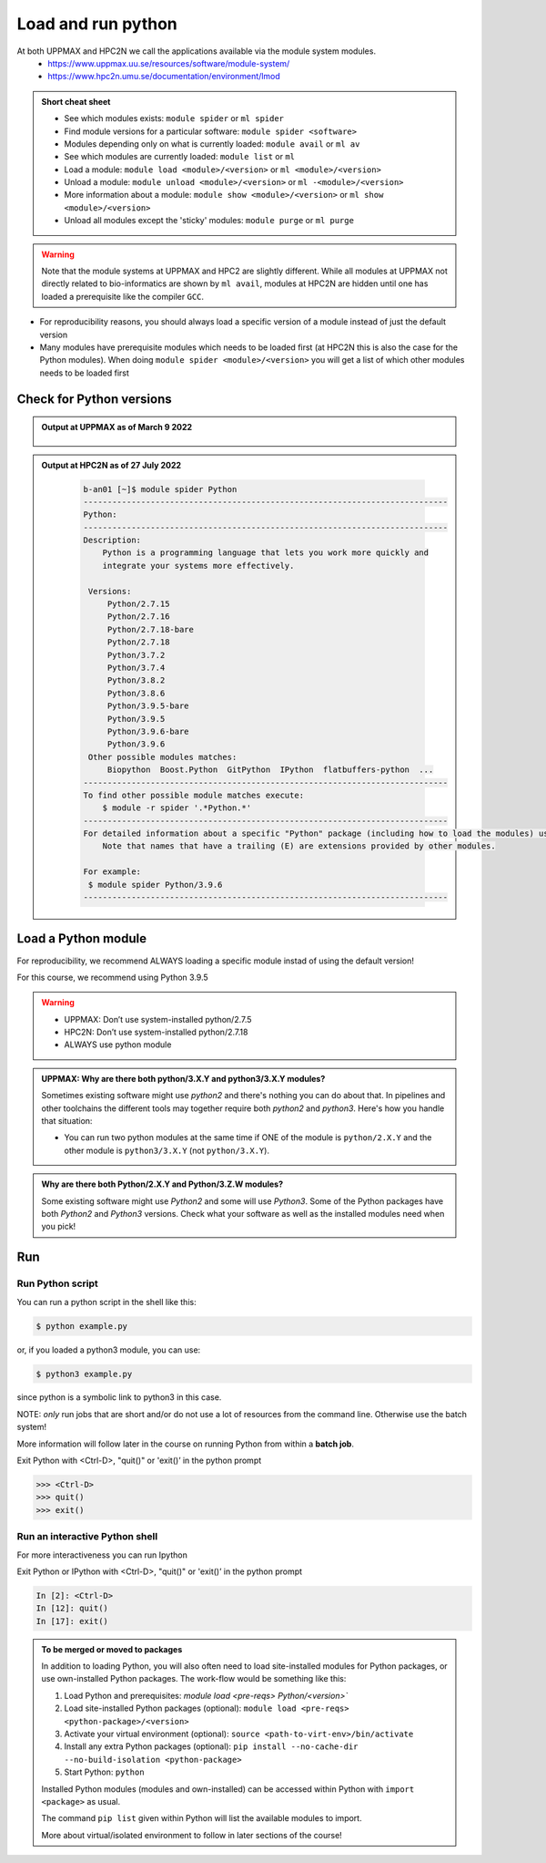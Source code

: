Load and run python
===================

At both UPPMAX and HPC2N we call the applications available via the module system modules. 
    - https://www.uppmax.uu.se/resources/software/module-system/ 
    - https://www.hpc2n.umu.se/documentation/environment/lmod 

   
.. objectives:: 

   - Show how to load Python
   - Show how to run Python scripts and start the Python command line

.. admonition:: Short cheat sheet
    :class: dropdown 
    
    - See which modules exists: ``module spider`` or ``ml spider``
    - Find module versions for a particular software: ``module spider <software>``
    - Modules depending only on what is currently loaded: ``module avail`` or ``ml av``
    - See which modules are currently loaded: ``module list`` or ``ml``
    - Load a module: ``module load <module>/<version>`` or ``ml <module>/<version>``
    - Unload a module: ``module unload <module>/<version>`` or ``ml -<module>/<version>``
    - More information about a module: ``module show <module>/<version>`` or ``ml show <module>/<version>``
    - Unload all modules except the 'sticky' modules: ``module purge`` or ``ml purge``
    
.. warning::
   Note that the module systems at UPPMAX and HPC2 are slightly different. While all modules at UPPMAX not directly related to bio-informatics are shown by ``ml avail``, modules at HPC2N are hidden until one has loaded a prerequisite like the compiler ``GCC``.


- For reproducibility reasons, you should always load a specific version of a module instead of just the default version
- Many modules have prerequisite modules which needs to be loaded first (at HPC2N this is also the case for the Python modules). When doing ``module spider <module>/<version>`` you will get a list of which other modules needs to be loaded first


Check for Python versions
-------------------------


.. tabs::

   .. tab:: UPPMAX

     Check all available Python versions with:

      .. code-block:: sh

          $ module avail python


   .. tab:: HPC2N
   
      Check all available version Python versions with:

      .. code-block:: sh
 
         $ module spider Python
      
      To see how to load a specific version of Python, including the prerequisites, do 

      .. code-block:: sh
   
         $ module spider Python/<version>

      Example for Python 3.9.5

      .. code-block:: sh

         $ module spider Python/3.9.5 

.. admonition:: Output at UPPMAX as of March 9 2022
   :class: dropdown
    
       .. prompt::  text
    
          -------------------------------------- /sw/mf/rackham/applications ---------------------------------------
           python_ML_packages/3.9.5    wrf-python/1.3.1

           --------------------------------------- /sw/mf/rackham/compilers ----------------------------------------
           python/2.7.6     python/3.3      python/3.6.0    python/3.9.5  (D)    python3/3.8.7
           python/2.7.9     python/3.3.1    python/3.6.8    python3/3.6.0        python3/3.9.5 (D)
           python/2.7.11    python/3.4.3    python/3.7.2    python3/3.6.8
           python/2.7.15    python/3.5.0    python/3.8.7    python3/3.7.2

           Where:
           D:  Default Module

           Use module spider" to find all possible modules and extensions.
           Use "module keyword key1 key2 ..." to search for all possible modules matching any of the "keys".

.. admonition:: Output at HPC2N as of 27 July 2022
    :class: dropdown

        .. code-block:: tcl

           b-an01 [~]$ module spider Python
           ----------------------------------------------------------------------------
           Python:
           ----------------------------------------------------------------------------
           Description:
               Python is a programming language that lets you work more quickly and
               integrate your systems more effectively.
    
            Versions:
                Python/2.7.15   
                Python/2.7.16  
                Python/2.7.18-bare 
                Python/2.7.18  
                Python/3.7.2   
                Python/3.7.4   
                Python/3.8.2   
                Python/3.8.6   
                Python/3.9.5-bare  
                Python/3.9.5   
                Python/3.9.6-bare  
                Python/3.9.6   
            Other possible modules matches:
                Biopython  Boost.Python  GitPython  IPython  flatbuffers-python  ...
           ----------------------------------------------------------------------------
           To find other possible module matches execute:
               $ module -r spider '.*Python.*'
           ----------------------------------------------------------------------------
           For detailed information about a specific "Python" package (including how to load the modules) use the module's full name.
               Note that names that have a trailing (E) are extensions provided by other modules.
       
           For example:
            $ module spider Python/3.9.6
           ----------------------------------------------------------------------------

Load a Python module
--------------------

For reproducibility, we recommend ALWAYS loading a specific module instad of using the default version! 

For this course, we recommend using Python 3.9.5

.. tabs::

   .. tab:: UPPMAX
   
      Go back and check which Python modules were available. To load version 3.9.5, do:

      .. code-block:: sh

        $ module load python/3.9.5
        
      For short, you can also use: 

      .. code-block:: sh

         $ ml python/3.9.5

      Note: Lowercase `p`    
 
   .. tab:: HPC2N

 
      .. code-block:: sh

         $ module load GCC/10.3.0 Python/3.9.5

      Note: Uppercase `p`    
      For short, you can also use: 

      .. code-block:: sh

         $ ml GCC/10.3.0 Python/3.9.5

.. warning::

   + UPPMAX: Don’t use system-installed python/2.7.5
   + HPC2N: Don’t use system-installed python/2.7.18
   + ALWAYS use python module

.. admonition:: UPPMAX: Why are there both python/3.X.Y and python3/3.X.Y modules?

    Sometimes existing software might use `python2` and there's nothing you can do about that. In pipelines and other toolchains the different tools may together require both `python2` and `python3`.
    Here's how you handle that situation:
    
    + You can run two python modules at the same time if ONE of the module is ``python/2.X.Y`` and the other module is ``python3/3.X.Y`` (not ``python/3.X.Y``).
    

.. admonition:: Why are there both Python/2.X.Y and Python/3.Z.W modules?

    Some existing software might use `Python2` and some will use `Python3`. Some of the Python packages have both `Python2` and `Python3` versions. Check what your software as well as the installed modules need when you pick!   

Run
---

Run Python script
#####################

    
You can run a python script in the shell like this:

.. code-block:: sh

   $ python example.py

or, if you loaded a python3 module, you can use:

.. code-block:: sh

   $ python3 example.py

since python is a symbolic link to python3 in this case. 

NOTE: *only* run jobs that are short and/or do not use a lot of resources from the command line. Otherwise use the batch system!
    
More information will follow later in the course on running Python from within a **batch job**. 

Exit Python with <Ctrl-D>, "quit()" or 'exit()’ in the python prompt

.. code-block:: python

    >>> <Ctrl-D>
    >>> quit()
    >>> exit()


Run an interactive Python shell
###############################

For more interactiveness you can run Ipython

.. tabs::

   .. tab:: UPPMAX

      .. code-block:: sh

         $ ipython 
    
      or 

      .. code-block:: sh

         $ ipython3 
         
      UPPMAX has also ``jupyter-notebook`` installed and available from the loaded Python module. Start with
       
      .. code-block:: sh

         $ jupyter-notebook 
         
      More info to be given in the UPPMAX session.
       
    
   .. tab:: HPC2N
      
      NOTE: remember to load an IPython module first. You can see possible modules with 

      .. code-block:: sh

         $ module spider IPython
         $ ml IPython/7.25.0
         
      Then start Ipython with (lowecase):
      
      .. code-block:: sh

         $ ipython 


Exit Python or IPython with <Ctrl-D>, "quit()" or 'exit()’ in the python prompt

.. code-block:: ipython

    In [2]: <Ctrl-D>
    In [12]: quit()
    In [17]: exit()

.. admonition:: To be merged or moved to packages

   In addition to loading Python, you will also often need to load site-installed modules for Python packages, or use own-installed Python packages. The work-flow would be something like this: 

   1) Load Python and prerequisites: `module load <pre-reqs> Python/<version>``
   2) Load site-installed Python packages (optional): ``module load <pre-reqs> <python-package>/<version>``
   3) Activate your virtual environment (optional): ``source <path-to-virt-env>/bin/activate``
   4) Install any extra Python packages (optional): ``pip install --no-cache-dir --no-build-isolation <python-package>``
   5) Start Python: ``python``

   Installed Python modules (modules and own-installed) can be accessed within Python with ``import <package>`` as usual. 

   The command ``pip list`` given within Python will list the available modules to import. 

   More about virtual/isolated environment to follow in later sections of the course! 


.. keypoints::

   - Before you can run Python scripts or work in a Python shell, first load a python module.
   - Start a Python shell session either with ``python`` or ``ipython``
    

